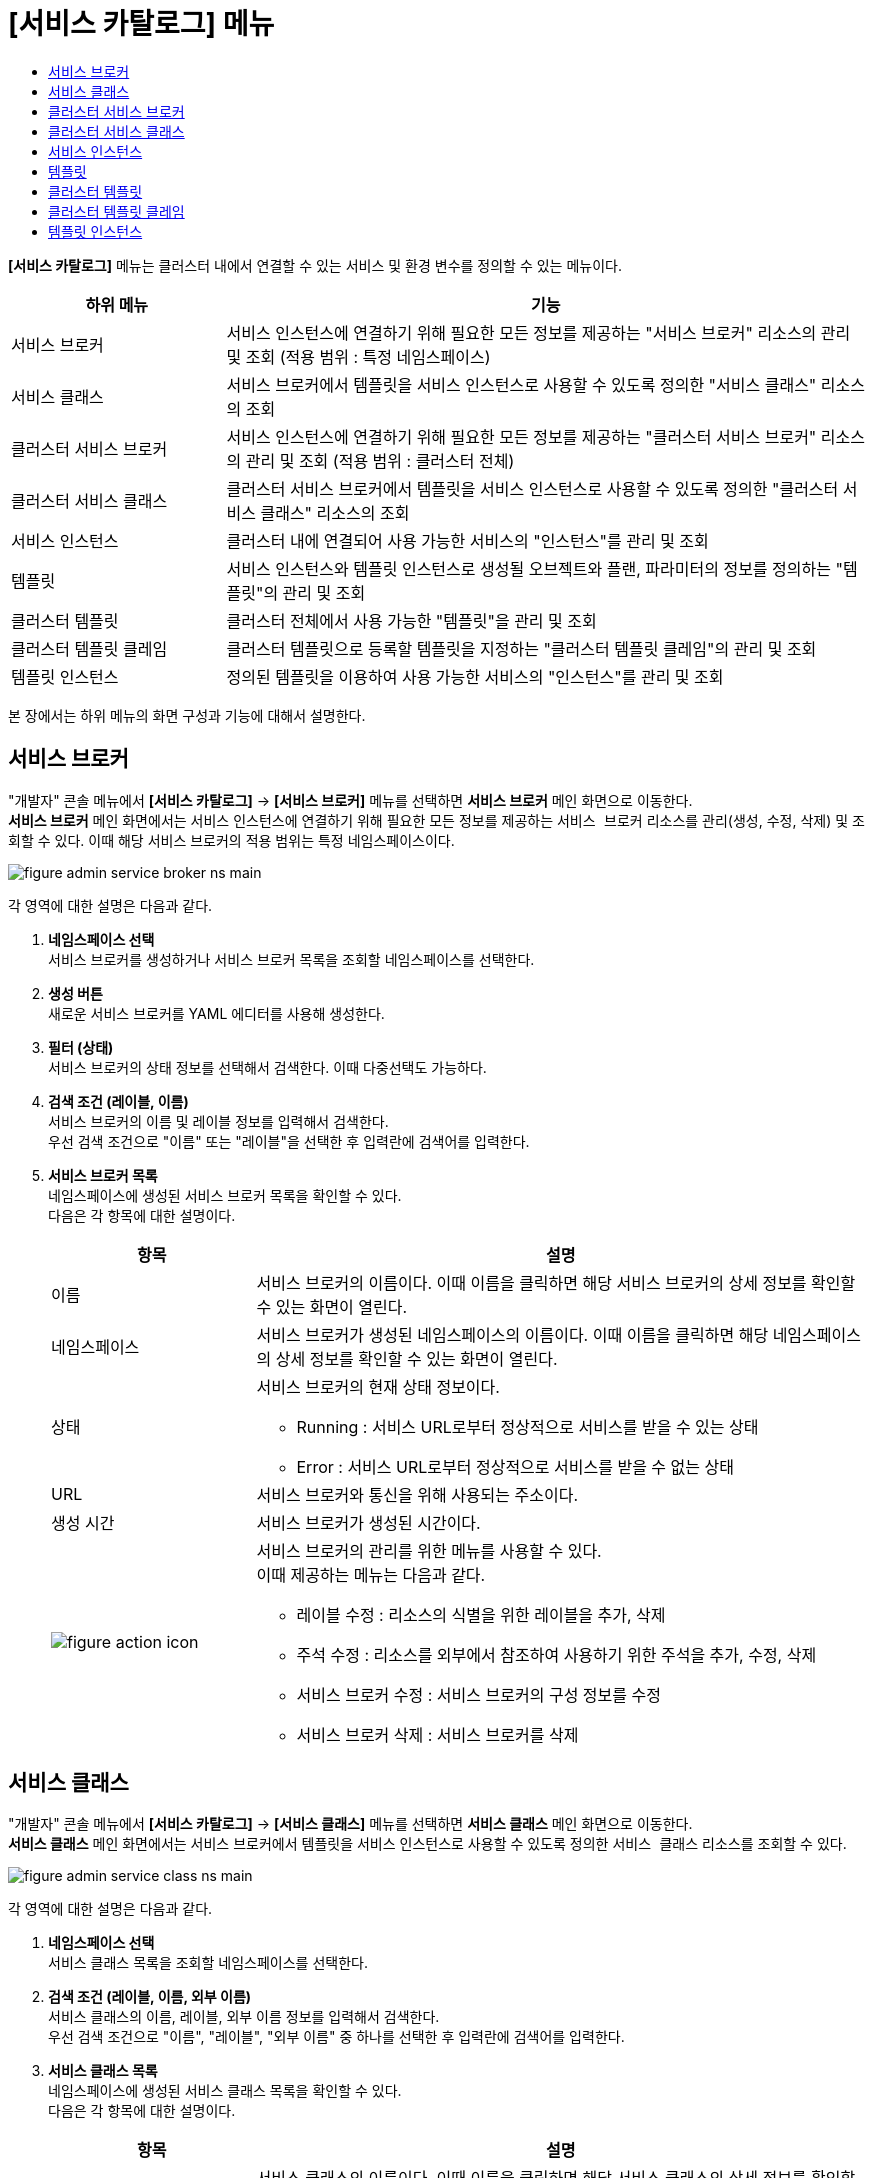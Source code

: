 = [서비스 카탈로그] 메뉴
:toc:
:toc-title:

*[서비스 카탈로그]* 메뉴는 클러스터 내에서 연결할 수 있는 서비스 및 환경 변수를 정의할 수 있는 메뉴이다.
[width="100%",options="header", cols="1,3"]
|====================
|하위 메뉴|기능
|서비스 브로커|서비스 인스턴스에 연결하기 위해 필요한 모든 정보를 제공하는 "서비스 브로커" 리소스의 관리 및 조회 (적용 범위 : 특정 네임스페이스)
|서비스 클래스|서비스 브로커에서 템플릿을 서비스 인스턴스로 사용할 수 있도록 정의한 "서비스 클래스" 리소스의 조회
|클러스터 서비스 브로커|서비스 인스턴스에 연결하기 위해 필요한 모든 정보를 제공하는 "클러스터 서비스 브로커" 리소스의 관리 및 조회 (적용 범위 : 클러스터 전체)
|클러스터 서비스 클래스|클러스터 서비스 브로커에서 템플릿을 서비스 인스턴스로 사용할 수 있도록 정의한 "클러스터 서비스 클래스" 리소스의 조회
|서비스 인스턴스|클러스터 내에 연결되어 사용 가능한 서비스의 "인스턴스"를 관리 및 조회
|템플릿|서비스 인스턴스와 템플릿 인스턴스로 생성될 오브젝트와 플랜, 파라미터의 정보를 정의하는 "템플릿"의 관리 및 조회
|클러스터 템플릿|클러스터 전체에서 사용 가능한 "템플릿"을 관리 및 조회
|클러스터 템플릿 클레임|클러스터 템플릿으로 등록할 템플릿을 지정하는 "클러스터 템플릿 클레임"의 관리 및 조회
|템플릿 인스턴스|정의된 템플릿을 이용하여 사용 가능한 서비스의 "인스턴스"를 관리 및 조회
|====================

본 장에서는 하위 메뉴의 화면 구성과 기능에 대해서 설명한다.

== 서비스 브로커

"개발자" 콘솔 메뉴에서 *[서비스 카탈로그]* -> *[서비스 브로커]* 메뉴를 선택하면 *서비스 브로커* 메인 화면으로 이동한다. +
*서비스 브로커* 메인 화면에서는 서비스 인스턴스에 연결하기 위해 필요한 모든 정보를 제공하는 `서비스 브로커` 리소스를 관리(생성, 수정, 삭제) 및 조회할 수 있다. 이때 해당 서비스 브로커의 적용 범위는 특정 네임스페이스이다.

//[caption="그림. "] //캡션 제목 변경
[#img-service-broker-main]
image::../images/figure_admin_service_broker_ns_main.png[]

각 영역에 대한 설명은 다음과 같다.

<1> *네임스페이스 선택* +
서비스 브로커를 생성하거나 서비스 브로커 목록을 조회할 네임스페이스를 선택한다.

<2> *생성 버튼* +
새로운 서비스 브로커를 YAML 에디터를 사용해 생성한다.

<3> *필터 (상태)* +
서비스 브로커의 상태 정보를 선택해서 검색한다. 이때 다중선택도 가능하다.

<4> *검색 조건 (레이블, 이름)* +
서비스 브로커의 이름 및 레이블 정보를 입력해서 검색한다. +
우선 검색 조건으로 "이름" 또는 "레이블"을 선택한 후 입력란에 검색어를 입력한다.

<5> *서비스 브로커 목록* +
네임스페이스에 생성된 서비스 브로커 목록을 확인할 수 있다. +
다음은 각 항목에 대한 설명이다.
+
[width="100%",options="header", cols="1,3a"]
|====================
|항목|설명
|이름|서비스 브로커의 이름이다. 이때 이름을 클릭하면 해당 서비스 브로커의 상세 정보를 확인할 수 있는 화면이 열린다.
|네임스페이스|서비스 브로커가 생성된 네임스페이스의 이름이다. 이때 이름을 클릭하면 해당 네임스페이스의 상세 정보를 확인할 수 있는 화면이 열린다.
|상태|서비스 브로커의 현재 상태 정보이다.

* Running : 서비스 URL로부터 정상적으로 서비스를 받을 수 있는 상태
* Error : 서비스 URL로부터 정상적으로 서비스를 받을 수 없는 상태
|URL|서비스 브로커와 통신을 위해 사용되는 주소이다.
|생성 시간|서비스 브로커가 생성된 시간이다.
|image:../images/figure_action_icon.png[]|서비스 브로커의 관리를 위한 메뉴를 사용할 수 있다. +
이때 제공하는 메뉴는 다음과 같다.

* 레이블 수정 : 리소스의 식별을 위한 레이블을 추가, 삭제
* 주석 수정 : 리소스를 외부에서 참조하여 사용하기 위한 주석을 추가, 수정, 삭제
* 서비스 브로커 수정 : 서비스 브로커의 구성 정보를 수정
* 서비스 브로커 삭제 : 서비스 브로커를 삭제
|====================

== 서비스 클래스

"개발자" 콘솔 메뉴에서 *[서비스 카탈로그]* -> *[서비스 클래스]* 메뉴를 선택하면 *서비스 클래스* 메인 화면으로 이동한다. +
*서비스 클래스* 메인 화면에서는 서비스 브로커에서 템플릿을 서비스 인스턴스로 사용할 수 있도록 정의한 `서비스 클래스` 리소스를 조회할 수 있다.

//[caption="그림. "] //캡션 제목 변경
[#img-service-class-main]
image::../images/figure_admin_service_class_ns_main.png[]

각 영역에 대한 설명은 다음과 같다.

<1> *네임스페이스 선택* +
서비스 클래스 목록을 조회할 네임스페이스를 선택한다.

<2> *검색 조건 (레이블, 이름, 외부 이름)* +  
서비스 클래스의 이름, 레이블, 외부 이름 정보를 입력해서 검색한다. +
우선 검색 조건으로 "이름", "레이블", "외부 이름" 중 하나를 선택한 후 입력란에 검색어를 입력한다.

<3> *서비스 클래스 목록* +
네임스페이스에 생성된 서비스 클래스 목록을 확인할 수 있다. +
다음은 각 항목에 대한 설명이다.
+
[width="100%",options="header", cols="1,3a"]
|====================
|항목|설명
|이름|서비스 클래스의 이름이다. 이때 이름을 클릭하면 해당 서비스 클래스의 상세 정보를 확인할 수 있는 화면이 열린다.
|네임스페이스|서비스 클래스가 생성된 네임스페이스의 이름이다. 이때 이름을 클릭하면 해당 네임스페이스의 상세 정보를 확인할 수 있는 화면이 열린다.
|바인딩 요청|서비스에 바인딩 요청 가능 여부이다.

* Available : 요청 가능
* Unavailable : 요청 불가능
|외부 이름|서비스 인스턴스를 생성할 때 참조할 클래스의 이름이다. 
|서비스 브로커|서비스 클래스를 관리하는 서비스 브로커의 이름이다.
|생성 시간|서비스 클래스가 생성된 시간이다.
|====================

== 클러스터 서비스 브로커

"개발자" 콘솔 메뉴에서 *[서비스 카탈로그]* -> *[클러스터 서비스 브로커]* 메뉴를 선택하면 *클러스터 서비스 브로커* 메인 화면으로 이동한다. +
*클러스터 서비스 브로커* 메인 화면에서는 서비스 인스턴스에 연결하기 위해 필요한 모든 정보를 제공하는 `클러스터 서비스 브로커` 리소스를 관리(생성, 수정, 삭제) 및 조회할 수 있다. 이때 해당 클러스터 서비스 브로커의 적용 범위는 클러스터 전체이다.

//[caption="그림. "] //캡션 제목 변경
[#img-cluster-service-broker-main]
image::../images/figure_admin_service_broker_main.png[]

각 영역에 대한 설명은 다음과 같다.

<1> *생성 버튼* +
새로운 클러스터 서비스 브로커를 YAML 에디터를 사용해 생성한다.

<2> *필터 (상태)* +
클러스터 서비스 브로커의 상태 정보를 선택해서 검색한다. 이때 다중선택도 가능하다.

<3> *검색 조건 (레이블, 이름)* +
클러스터 서비스 브로커의 이름 및 레이블 정보를 입력해서 검색한다. +
우선 검색 조건으로 "이름" 또는 "레이블"을 선택한 후 입력란에 검색어를 입력한다.

<4> *클러스터 서비스 브로커 목록* +
클러스터에 생성된 클러스터 서비스 브로커 목록을 확인할 수 있다. +
다음은 각 항목에 대한 설명이다.
+
[width="100%",options="header", cols="1,3a"]
|====================
|항목|설명
|이름|클러스터 서비스 브로커의 이름이다. 이때 이름을 클릭하면 해당 클러스터 서비스 브로커의 상세 정보를 확인할 수 있는 화면이 열린다.
|상태|클러스터 서비스 브로커의 현재 상태 정보이다.

* Running : 서비스 URL로부터 정상적으로 서비스를 받을 수 있는 상태
* Error : 서비스 URL로부터 정상적으로 서비스를 받을 수 없는 상태
|URL|클러스터 서비스 브로커와 통신을 위해 사용되는 주소이다.
|생성 시간|클러스터 서비스 브로커가 생성된 시간이다.
|image:../images/figure_action_icon.png[]|클러스터 서비스 브로커의 관리를 위한 메뉴를 사용할 수 있다. +
이때 제공하는 메뉴는 다음과 같다.

* 레이블 수정 : 리소스의 식별을 위한 레이블을 추가, 삭제
* 주석 수정 : 리소스를 외부에서 참조하여 사용하기 위한 주석을 추가, 수정, 삭제
* 클러스터 서비스 브로커 수정 : 클러스터 서비스 브로커의 구성 정보를 수정
* 클러스터 서비스 브로커 삭제 : 클러스터 서비스 브로커를 삭제
|====================

== 클러스터 서비스 클래스

"개발자" 콘솔 메뉴에서 *[서비스 카탈로그]* -> *[클러스터 서비스 클래스]* 메뉴를 선택하면 *클러스터 서비스 클래스* 메인 화면으로 이동한다. +
*클러스터 서비스 클래스* 메인 화면에서는 클러스터 서비스 브로커에서 템플릿을 서비스 인스턴스로 사용할 수 있도록 정의한 `클러스터 서비스 클래스` 리소스를 조회할 수 있다.

//[caption="그림. "] //캡션 제목 변경
[#img-cluster-service-class-main]
image::../images/figure_admin_service_class_main.png[]

각 영역에 대한 설명은 다음과 같다.

<1> *검색 조건 (레이블, 이름, 외부 이름)* +  
클러스터 서비스 클래스의 이름, 레이블, 외부 이름 정보를 입력해서 검색한다. +
우선 검색 조건으로 "이름", "레이블", "외부 이름" 중 하나를 선택한 후 입력란에 검색어를 입력한다.

<2> *클러스터 서비스 클래스 목록* +
클러스터에 생성된 클러스터 서비스 클래스 목록을 확인할 수 있다. +
다음은 각 항목에 대한 설명이다.
+
[width="100%",options="header", cols="1,3a"]
|====================
|항목|설명
|이름|클러스터 서비스 클래스의 이름이다. 이때 이름을 클릭하면 해당 클러스터 서비스 클래스의 상세 정보를 확인할 수 있는 화면이 열린다.
|바인딩 요청|서비스에 바인딩 요청 가능 여부이다.

* Available : 요청 가능
* Unavailable : 요청 불가능
|외부 이름|서비스 인스턴스를 생성할 때 참조할 클래스의 이름이다.
|클러스터 서비스 브로커|클러스터 서비스 클래스를 관리하는 클러스터 서비스 브로커의 이름이다. 이때 이름을 클릭하면 해당 클러스터 서비스 브로커의 상세 정보를 확인할 수 있는 화면이 열린다.
|생성 시간|클러스터 서비스 클래스가 생성된 시간이다.
|====================

== 서비스 인스턴스

"개발자" 콘솔 메뉴에서 *[서비스 카탈로그]* -> *[서비스 인스턴스]* 메뉴를 선택하면 *서비스 인스턴스* 메인 화면으로 이동한다. +
*서비스 인스턴스* 메인 화면에서는 클러스터 내에 연결되어 사용 가능한 서비스의 ``인스턴스``를 관리(생성, 수정, 삭제) 및 조회할 수 있다.

//[caption="그림. "] //캡션 제목 변경
[#img-service-instance-main]
image::../images/figure_admin_service_instance_main.png[]

각 영역에 대한 설명은 다음과 같다.

<1> *네임스페이스 선택* +
서비스 인스턴스를 생성하거나 서비스 인스턴스 목록을 조회할 네임스페이스를 선택한다.

<2> *생성 버튼* +
새로운 서비스 인스턴스를 폼 에디터를 사용해 생성한다.

<3> *필터 (상태)* +
서비스 인스턴스의 상태 정보를 선택해서 검색한다. 이때 다중선택도 가능하다.

<4> *검색 조건 (레이블, 이름)* +
서비스 인스턴스의 이름 및 레이블 정보를 입력해서 검색한다. +
우선 검색 조건으로 "이름" 또는 "레이블"을 선택한 후 입력란에 검색어를 입력한다.

<5> *서비스 인스턴스 목록* +
네임스페이스에 생성된 서비스 인스턴스 목록을 확인할 수 있다. +
다음은 각 항목에 대한 설명이다.
+
[width="100%",options="header", cols="1,3a"]
|====================
|항목|설명  
|이름|서비스 인스턴스의 이름이다. 이때 이름을 클릭하면 해당 서비스 인스턴스의 상세 정보를 확인할 수 있는 화면이 열린다.
|네임스페이스|서비스 인스턴스가 생성된 네임스페이스의 이름이다. 이때 이름을 클릭하면 해당 네임스페이스의 상세 정보를 확인할 수 있는 화면이 열린다.
|상태|서비스 인스턴스의 현재 상태 정보이다.

* Ready : 사용 가능
* Error : 사용 불가능
|서비스 클래스|서비스 인스턴스가 참조하는 서비스 클래스의 이름이다. 이때 이름을 클릭하면 해당 서비스 클래스의 상세 정보를 확인할 수 있는 화면이 열린다.
|서비스 플랜|서비스 인스턴스가 참조하는 서비스 플랜의 이름이다. 이때 이름을 클릭하면 해당 서비스 플랜의 상세 정보를 확인할 수 있는 화면이 열린다.
|생성 시간|서비스 인스턴스가 생성된 시간이다.
|image:../images/figure_action_icon.png[]|서비스 인스턴스의 관리를 위한 메뉴를 사용할 수 있다. +
이때 제공하는 메뉴는 다음과 같다.

* 레이블 수정 : 리소스의 식별을 위한 레이블을 추가, 삭제
* 주석 수정 : 리소스를 외부에서 참조하여 사용하기 위한 주석을 추가, 수정, 삭제
* 서비스 인스턴스 삭제 : 서비스 인스턴스를 삭제
|====================

== 템플릿

"개발자" 콘솔 메뉴에서 *[서비스 카탈로그]* -> *[템플릿]* 메뉴를 선택하면 *템플릿* 메인 화면으로 이동한다. +
*템플릿* 메인 화면에서는 서비스 인스턴스와 템플릿 인스턴스로 생성될 오브젝트와 플랜, 파라미터의 정보를 정의하는 ``템플릿``을 관리(생성, 수정, 삭제) 및 조회할 수 있다.

//[caption="그림. "] //캡션 제목 변경
[#img-template-main]
image::../images/figure_admin_template_main.png[]

각 영역에 대한 설명은 다음과 같다.

<1> *네임스페이스 선택* +
템플릿을 생성하거나 템플릿 목록을 조회할 네임스페이스를 선택한다.

<2> *생성 버튼* +
새로운 템플릿을 YAML 에디터를 사용해 생성한다.

<3> *검색 조건 (레이블, 이름)* +
템플릿의 이름 및 레이블 정보를 입력해서 검색한다. +
우선 검색 조건으로 "이름" 또는 "레이블"을 선택한 후 입력란에 검색어를 입력한다.

<4> *템플릿 목록* +
네임스페이스에 생성된 템플릿 목록을 확인할 수 있다. +
다음은 각 항목에 대한 설명이다.
+
[width="100%",options="header", cols="1,3a"]
|====================
|항목|설명  
|이름|템플릿의 이름이다. 이때 이름을 클릭하면 해당 템플릿의 상세 정보를 확인할 수 있는 화면이 열린다.
|네임스페이스|템플릿이 생성된 네임스페이스의 이름이다. 이때 이름을 클릭하면 해당 네임스페이스의 상세 정보를 확인할 수 있는 화면이 열린다.
|리소스 요약|템플릿 내부에 정의된 오브젝트의 개수이다.
|생성 시간|템플릿이 생성된 시간이다.
|image:../images/figure_action_icon.png[]|템플릿의 관리를 위한 메뉴를 사용할 수 있다. +
이때 제공하는 메뉴는 다음과 같다.

* 레이블 수정 : 리소스의 식별을 위한 레이블을 추가, 삭제
* 주석 수정 : 리소스를 외부에서 참조하여 사용하기 위한 주석을 추가, 수정, 삭제
* 템플릿 수정 : 템플릿의 구성 정보를 수정
* 템플릿 삭제 : 템플릿을 삭제
|====================

== 클러스터 템플릿

"개발자" 콘솔 메뉴에서 *[서비스 카탈로그]* -> *[클러스터 템플릿]* 메뉴를 선택하면 *클러스터 템플릿* 메인 화면으로 이동한다. +
*클러스터 템플릿* 메인 화면에서는 클러스터 전체에서 사용 가능한 "템플릿"을 관리(생성, 수정, 삭제) 및 조회할 수 있다.

//[caption="그림. "] //캡션 제목 변경
[#img-cluster-template-main]
image::../images/figure_admin_cluster_template_main.png[]

각 영역에 대한 설명은 다음과 같다.

<1> *생성 버튼* +
새로운 클러스터 템플릿을 YAML 에디터를 사용해 생성한다.

<2> *검색 조건 (레이블, 이름)* +
클러스터 템플릿의 이름 및 레이블 정보를 입력해서 검색한다. +
우선 검색 조건으로 "이름" 또는 "레이블"을 선택한 후 입력란에 검색어를 입력한다.

<3> *클러스터 템플릿 목록* +
클러스터에 생성된 클러스터 템플릿 목록을 확인할 수 있다. +
다음은 각 항목에 대한 설명이다.
+
[width="100%",options="header", cols="1,3a"]
|====================
|항목|설명  
|이름|클러스터 템플릿의 이름이다. 이때 이름을 클릭하면 해당 클러스터 템플릿의 상세 정보를 확인할 수 있는 화면이 열린다.
|리소스 요약|클러스터 템플릿 내부에 정의된 오브젝트의 개수이다.
|생성 시간|클러스터 템플릿이 생성된 시간이다.
|image:../images/figure_action_icon.png[]|클러스터 템플릿의 관리를 위한 메뉴를 사용할 수 있다. +
이때 제공하는 메뉴는 다음과 같다.

* 레이블 수정 : 리소스의 식별을 위한 레이블을 추가, 삭제
* 주석 수정 : 리소스를 외부에서 참조하여 사용하기 위한 주석을 추가, 수정, 삭제
* 클러스터 템플릿 수정 : 클러스터 템플릿의 구성 정보를 수정
* 클러스터 템플릿 삭제 : 클러스터 템플릿을 삭제
|====================

== 클러스터 템플릿 클레임

"개발자" 콘솔 메뉴에서 *[서비스 카탈로그]* -> *[클러스터 템플릿 클레임]* 메뉴를 선택하면 *클러스터 템플릿 클레임* 메인 화면으로 이동한다. +
*클러스터 템플릿 클레임* 메인 화면에서는 클러스터 템플릿으로 등록할 템플릿을 지정하는 `클러스터 템플릿 클레임` 리소스를 관리(생성, 수정, 삭제) 및 조회할 수 있다.

//[caption="그림. "] //캡션 제목 변경
[#img-catalog-claim-main]
image::../images/figure_admin_catalog_claim_main.png[]

각 영역에 대한 설명은 다음과 같다.

<1> *네임스페이스 선택* +
클러스터 템플릿 클레임을 생성하거나 클러스터 템플릿 클레임 목록을 조회할 네임스페이스를 선택한다.

<2> *생성 버튼* +
새로운 클러스터 템플릿 클레임을 폼 에디터 또는 YAML 에디터를 사용해 생성한다.

<3> *필터 (상태)* +
클러스터 템플릿 클레임의 상태 정보를 선택해서 검색한다. 이때 다중선택도 가능하다.

<4> *검색 조건 (레이블, 이름)* +
클러스터 템플릿 클레임의 이름 및 레이블 정보를 입력해서 검색한다. +
우선 검색 조건으로 "이름" 또는 "레이블"을 선택한 후 입력란에 검색어를 입력한다.

<5> *클러스터 템플릿 클레임 목록* +
네임스페이스에 생성된 클러스터 템플릿 클레임 목록을 확인할 수 있다. +
다음은 각 항목에 대한 설명이다.
+
[width="100%",options="header", cols="1,3a"]3a"]
|====================
|항목|설명  
|이름|클러스터 템플릿 클레임의 이름이다. 이때 이름을 클릭하면 해당 클러스터 템플릿 클레임의 상세 정보를 확인할 수 있는 화면이 열린다.
|네임스페이스|클러스터 템플릿 클레임이 생성된 네임스페이스의 이름이다. 이때 이름을 클릭하면 해당 네임스페이스의 상세 정보를 확인할 수 있는 화면이 열린다.
|상태|클러스터 템플릿 클레임의 현재 승인 상태 정보이다.

* Approved : 클레임이 허가된 상태
* Rejected : 클레임이 거절된 상태
* Awaiting : 클레임에 대한 허가를 기다리는 상태
* Error : 클러스터 템플릿 생성에 실패한 상태
* Cluster Template Deleted : 클레임을 통해 생성된 클러스터 템플릿이 삭제된 상태
|생성 시간|클러스터 템플릿 클레임이 생성된 시간이다.
|image:../images/figure_action_icon.png[]|클러스터 템플릿 클레임의 관리를 위한 메뉴를 사용할 수 있다. +
이때 제공하는 메뉴는 다음과 같다.

* 클러스터 템플릿 클레임 수정 : 클러스터 템플릿 클레임의 구성 정보를 수정
* 클러스터 템플릿 클레임 삭제 : 클러스터 템플릿 클레임을 삭제
* 승인 처리 : 클러스터 템플릿 클레임의 승인 여부를 선택 (단, 'Approved' 및 'Cluster Template Deleted' 상태일 경우 비활성화)

** Approved : 승인
** Rejected : 승인 거절
|====================

== 템플릿 인스턴스

"개발자" 콘솔 메뉴에서 *[서비스 카탈로그]* -> *[템플릿 인스턴스]* 메뉴를 선택하면 *템플릿 인스턴스* 메인 화면으로 이동한다. +
*템플릿 인스턴스* 메인 화면에서는 정의된 템플릿을 이용하여 사용 가능한 서비스의 ``인스턴스``를 관리(생성, 수정, 삭제) 및 조회할 수 있다.

//[caption="그림. "] //캡션 제목 변경
[#img-template-instance-main]
image::../images/figure_admin_template_instance_main.png[]

각 영역에 대한 설명은 다음과 같다.

<1> *네임스페이스 선택* +
템플릿 인스턴스를 생성하거나 템플릿 인스턴스 목록을 조회할 네임스페이스를 선택한다.

<2> *생성 버튼* +
새로운 템플릿 인스턴스를 폼 에디터를 사용해 생성한다.

<3> *필터 (상태)* +
템플릿 인스턴스의 상태 정보를 선택해서 검색한다. 이때 다중선택도 가능하다.

<4> *검색 조건 (레이블, 이름)* +
템플릿 인스턴스의 이름 및 레이블 정보를 입력해서 검색한다. +
우선 검색 조건으로 "이름" 또는 "레이블"을 선택한 후 입력란에 검색어를 입력한다.

<5> *템플릿 인스턴스 목록* +
네임스페이스에 생성된 템플릿 인스턴스 목록을 확인할 수 있다. +
다음은 각 항목에 대한 설명이다.
+
[width="100%",options="header", cols="1,3a"]
|====================
|항목|설명  
|이름|템플릿 인스턴스의 이름이다. 이때 이름을 클릭하면 해당 템플릿 인스턴스의 상세 정보를 확인할 수 있는 화면이 열린다.
|네임스페이스|템플릿 인스턴스가 생성된 네임스페이스의 이름이다. 이때 이름을 클릭하면 해당 네임스페이스의 상세 정보를 확인할 수 있는 화면이 열린다.
|상태|템플릿에 정의한 객체의 상태 정보이다.

* Succeeded : 객체가 정상적으로 생성
* Error : 객체 생성 실패
|리소스 요약|템플릿 내부에 정의된 오브젝트의 개수이다.
|서비스 인스턴스|템플릿 인스턴스의 레퍼런스가 되는 서비스 인스턴스의 이름이다.
|생성 시간|템플릿 인스턴스가 생성된 시간이다.
|image:../images/figure_action_icon.png[]|템플릿 인스턴스의 관리를 위한 메뉴를 사용할 수 있다. +
이때 제공하는 메뉴는 다음과 같다.

* 레이블 수정 : 리소스의 식별을 위한 레이블을 추가, 삭제
* 주석 수정 : 리소스를 외부에서 참조하여 사용하기 위한 주석을 추가, 수정, 삭제
* 템플릿 인스턴스 삭제 : 템플릿 인스턴스를 삭제
|====================